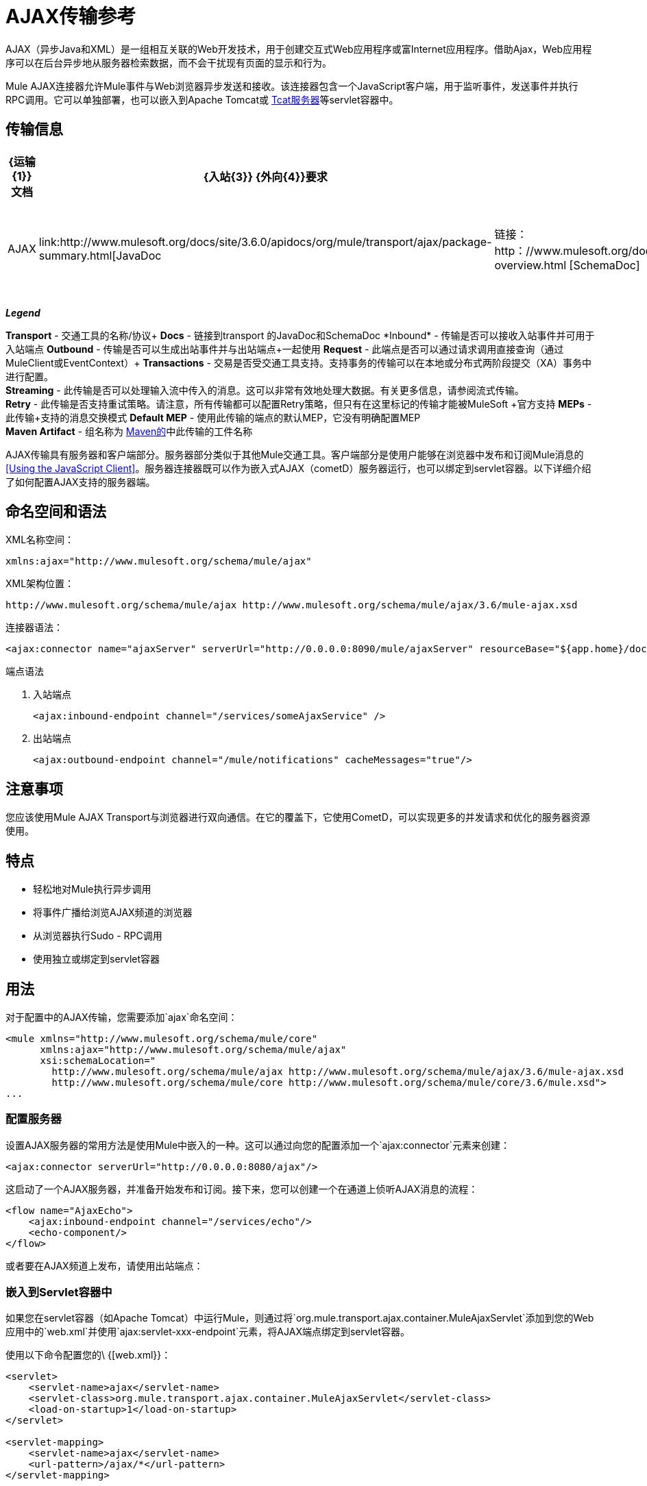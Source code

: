 =  AJAX传输参考
:keywords: anypoint, connectors, ajax

AJAX（异步Java和XML）是一组相互关联的Web开发技术，用于创建交互式Web应用程序或富Internet应用程序。借助Ajax，Web应用程序可以在后台异步地从服务器检索数据，而不会干扰现有页面的显示和行为。

Mule AJAX连接器允许Mule事件与Web浏览器异步发送和接收。该连接器包含一个JavaScript客户端，用于监听事件，发送事件并执行RPC调用。它可以单独部署，也可以嵌入到Apache Tomcat或 http://mulesoft.com/tcat[Tcat服务器]等servlet容器中。

== 传输信息

[%header%autowidth.spread]
|===
| {运输{1}}文档 | {入站{3}} {外向{4}}要求 | {交易{6}}
串流 |重试 | MEP  |默认MEP  | Maven Artifact
| AJAX  | link:http://www.mulesoft.org/docs/site/3.6.0/apidocs/org/mule/transport/ajax/package-summary.html[JavaDoc |链接：http：//www.mulesoft.org/docs/site/current3/schemadocs/namespaces/http_www_mulesoft_org_schema_mule_ajax/namespace-overview.html [SchemaDoc]  | image:check.png[查]  | image:check.png[查]  | image:error.png[错误] {{12} } image:error.png[错误]  | image:check.png[查]  | image:error.png[错误]  |单向 |单向 | org.mule .transport：骡子运输阿贾克斯

|===

*_Legend_*

*Transport*  - 交通工具的名称/协议+
*Docs*  - 链接到transport +的JavaDoc和SchemaDoc
*Inbound*  - 传输是否可以接收入站事件并可用于入站端点+
*Outbound*  - 传输是否可以生成出站事件并与出站端点+一起使用
*Request*  - 此端点是否可以通过请求调用直接查询（通过MuleClient或EventContext）+
*Transactions*  - 交易是否受交通工具支持。支持事务的传输可以在本地或分布式两阶段提交（XA）事务中进行配置。 +
*Streaming*  - 此传输是否可以处理输入流中传入的消息。这可以非常有效地处理大数据。有关更多信息，请参阅流式传输。 +
*Retry*  - 此传输是否支持重试策略。请注意，所有传输都可以配置Retry策略，但只有在这里标记的传输才能被MuleSoft +官方支持
*MEPs*  - 此传输+支持的消息交换模式
*Default MEP*  - 使用此传输的端点的默认MEP，它没有明确配置MEP +
*Maven Artifact*  - 组名称为 http://maven.apache.org/[Maven的]中此传输的工件名称

AJAX传输具有服务器和客户端部分。服务器部分类似于其他Mule交通工具。客户端部分是使用户能够在浏览器中发布和订阅Mule消息的<<Using the JavaScript Client>>。服务器连接器既可以作为嵌入式AJAX（cometD）服务器运行，也可以绑定到servlet容器。以下详细介绍了如何配置AJAX支持的服务器端。

== 命名空间和语法

XML名称空间：

[source,xml]
----
xmlns:ajax="http://www.mulesoft.org/schema/mule/ajax"
----

XML架构位置：

[source,xml]
----
http://www.mulesoft.org/schema/mule/ajax http://www.mulesoft.org/schema/mule/ajax/3.6/mule-ajax.xsd
----

连接器语法：

[source,xml]
----
<ajax:connector name="ajaxServer" serverUrl="http://0.0.0.0:8090/mule/ajaxServer" resourceBase="${app.home}/docroot"/>
----

端点语法

. 入站端点
+
[source,xml, linenums]
----
<ajax:inbound-endpoint channel="/services/someAjaxService" />
----
+
. 出站端点
+
[source,xml]
----
<ajax:outbound-endpoint channel="/mule/notifications" cacheMessages="true"/>
----

== 注意事项

您应该使用Mule AJAX Transport与浏览器进行双向通信。在它的覆盖下，它使用CometD，可以实现更多的并发请求和优化的服务器资源使用。

== 特点

* 轻松地对Mule执行异步调用

* 将事件广播给浏览AJAX频道的浏览器

* 从浏览器执行Sudo  -  RPC调用

* 使用独立或绑定到servlet容器

== 用法

对于配置中的AJAX传输，您需要添加`ajax`命名空间：

[source,xml, linenums]
----
<mule xmlns="http://www.mulesoft.org/schema/mule/core"
      xmlns:ajax="http://www.mulesoft.org/schema/mule/ajax"
      xsi:schemaLocation="
        http://www.mulesoft.org/schema/mule/ajax http://www.mulesoft.org/schema/mule/ajax/3.6/mule-ajax.xsd
        http://www.mulesoft.org/schema/mule/core http://www.mulesoft.org/schema/mule/core/3.6/mule.xsd">
...
----

=== 配置服务器

设置AJAX服务器的常用方法是使用Mule中嵌入的一种。这可以通过向您的配置添加一个`ajax:connector`元素来创建：

[source,xml]
----
<ajax:connector serverUrl="http://0.0.0.0:8080/ajax"/>
----

这启动了一个AJAX服务器，并准备开始发布和订阅。接下来，您可以创建一个在通道上侦听AJAX消息的流程：

[source,xml, linenums]
----
<flow name="AjaxEcho">
    <ajax:inbound-endpoint channel="/services/echo"/>
    <echo-component/>
</flow>
----

或者要在AJAX频道上发布，请使用出站端点：

=== 嵌入到Servlet容器中

如果您在servlet容器（如Apache Tomcat）中运行Mule，则通过将`org.mule.transport.ajax.container.MuleAjaxServlet`添加到您的Web应用中的`web.xml`并使用`ajax:servlet-xxx-endpoint`元素，将AJAX端点绑定到servlet容器。

使用以下命令配置您的\ {[web.xml}}：

[source,xml, linenums]
----
<servlet>
    <servlet-name>ajax</servlet-name>
    <servlet-class>org.mule.transport.ajax.container.MuleAjaxServlet</servlet-class>
    <load-on-startup>1</load-on-startup>
</servlet>
 
<servlet-mapping>
    <servlet-name>ajax</servlet-name>
    <url-pattern>/ajax/*</url-pattern>
</servlet-mapping>
----

然后分别用`ajax:servlet-inbound-endpoint`和`ajax:servlet-outbound-endpoint`替换任何`ajax:inbound-endpoint`和`ajax:outbound-endpoint`。再次使用足球比分例子：

[source,xml, linenums]
----
<flow name="AjaxBridge">
    <jms:inbound-endpoint topic="football.scores"/>   
    <ajax:servlet-outbound-endpoint channel="/football/scores"/>
</flow>
----

然后配置您的连接器和端点如下所述。

== 使用JavaScript客户端

Mule提供了一个功能强大的JavaScript客户端，具有完整的 link:https://en.wikipedia.org/wiki/Ajax_(programming)[AJAX]支持，可用于直接在浏览器中与Mule流进行交互。它还支持使用Cometd（一种用于AJAX Web应用程序的消息总线）在容器内运行的对象直接与服务器和客户端之间的多通道消息传递进行交互。

=== 配置服务器

要使用JavaScript客户端，您只需要拥有一个具有可通过其发送请求的AJAX入站端点的流程。此示例显示了在`/services/echo` AJAX频道上发布的简单回声流：

[source,xml, linenums]
----
<flow name="AjaxEcho">
    <ajax:inbound-endpoint channel="/services/echo"/>
    <echo-component/>
</flow>
----

=== 启用客户端

要在HTML页面中启用客户端，请在页面中添加一个脚本元素：

[source,xml, linenums]
----
<head>
...
  <script type="text/javascript" src="mule-resource/js/mule.js"></script>
----

添加此脚本元素可为您的页面提供“mule”客户端对象。

=== 发出RPC请求

本示例在主体中定义了一个按钮，单击该按钮时会向Echo流发送请求：

[source,xml]
----
<input id="sendButton" class="button" type="submit" name="Go" value="Send" onclick="callEcho();"/>
----

该按钮调用处理请求逻辑的`callEcho`函数：

[source,xml, linenums]
----
function callEcho()
{
  var data = new Object();
  data.phrase = document.getElementById('phrase').value;
  mule.rpc("/services/echo", data, callEchoResponse);
}
----

该函数使用`rpc`方法从流中请求数据。当响应数据可用时，`rpc`方法设置一个Mule用来发布的私人响应频道。第一个参数是您发出请求的通道（与Echo Flow正在监听的通道相匹配），第二个参数是有效负载对象，第三个参数是处理响应的回调函数，in这种情况下称为呼叫回应响应功能：

[source,xml, linenums]
----
function callEchoResponse(message)
{
    document.getElementById("response").innerHTML = "<b>Response:&nbsp;</b>" + message.data + "\n";
}
----

如果因为您没有期待响应而未将回调函数作为参数传递的单向请求使用`rpc`，请使用AJAX连接器中的`disableReplyTo`标志：

[source,xml]
----
<ajax:connector name="ajaxServer" ... disableReplyTo="true" />
----

==== 处理错误

要检查是否发生错误，请在回调函数中设置`error`参数，以在处理之前验证错误是否为空。如果它不为空，则发生错误，应将错误记录或显示给用户。

[source,xml, linenums]
----
function callEchoResponse(message, error)
{
  if(error)
    handleError(error)
  else
    document.getElementById("response").innerHTML = "<b>Response:&nbsp;</b>" + message.data + "\n";
}
 
function handleError(error) {
   alert(error);
}
----

== 收听服务器事件

Mule JavaScript客户端允许开发人员订阅来自Mule流程的事件。这些事件只需要在AJAX端点上发布。这是一个接收JMS事件并将它们发布到AJAX频道的流程。

[source,xml, linenums]
----
<flow name="AjaxBridge">
    <jms:inbound-endpoint topic="football.scores"/>
     
    <ajax:outbound-endpoint channel="/football/scores"/>
</flow>
----

现在您可以通过Mule JavaScript客户端添加订阅者来注册这些足球比分的兴趣。

[source,xml, linenums]
----
<script type="text/javascript">
    mule.subscribe("/football/scores", scoresCallback);
</script>
----

`subscribe`方法的第一个参数是流发布到的AJAX路径。第二个参数是处理消息的回调函数的名称。在这个例子中，它是下一个定义的`scoresCallback`函数：

[source,xml, linenums]
----
function scoresCallback(message)
{
    console.debug("data:" + message.data);
 
    if (!message.data)
    {
        console.debug("bad message format " + message);
        return;
    }
 
    // logic goes here
    ...
}
----

[TIP]
====
*JSON Support*

Mule具有JSON支持，包括对象/ JSON绑定，这使得在调度到浏览器之前将数据封送到JSON标记非常简单，其中JSON是本机格式。
====

== 发送消息

假设您想发送消息而不收到回复。在这种情况下，您可以调用Mule客户端上的`publish`函数：

[source,xml, linenums]
----
<script type="text/javascript">
    mule.publish("/services/foo", data);
</script>
----

== 示例配置

Mule捆绑了几个使用Ajax连接器的例子。我们建议您查看"Notifications Example"和"GPS Walker Example"（这在 link:https://blogs.mulesoft.com/dev/mule-dev/walk-this-way-building-ajax-apps-with-mule[这篇博文]中会进一步详细解释）。在以下典型用例中，我们将重点介绍使用和配置连接器时涉及的关键元素。

=== 发布示例服务器代码

首先，在Mule配置中设置一个AJAX入站端点来接收请求：

[%header%autowidth.spread]
|===
^ | *Configuring an AJAX Inbound Endpoint*

一个| [source，xml，linenums]
----
<mule xmlns="http://www.mulesoft.org/schema/mule/core"
      xmlns:ajax="http://www.mulesoft.org/schema/mule/ajax" ❶
      xsi:schemaLocation="
        http://www.mulesoft.org/schema/mule/ajax http://www.mulesoft.org/schema/mule/ajax/3.6/mule-ajax.xsd ❷
        http://www.mulesoft.org/schema/mule/core http://www.mulesoft.org/schema/mule/core/3.6/mule.xsd">
 
    <ajax:connector name="ajaxServer" serverUrl="http://0.0.0.0:8090/services/updates"
        resourceBase="${app.home}/docroot"/> ❸
 
    <flow name="TestNoReply">
        <ajax:inbound-endpoint channel="/services/serverEndpoint" /> ❹
        <!-- From here on, the data from the browser is available in Mule. -->
        ...
        <component .../>
    </flow>
 
</mule>
----
|===

请注意以下更改：

*  Mule AJAX名称空间和模式位置已添加到_mule_元素中。
*  AJAX连接器为此应用程序创建一个嵌入式Ajax服务器。 +
** 'resourceBase'属性指定了可以发布HTML和其他资源的目录。当浏览器请求页面时，页面将从这个位置提供服务。
**  $ \ {app.home}是Mule中可用的新占位符，它引用应用程序的根目录。
** '0.0.0.0'是指运行Mule实例的计算机的IP。
*  AJAX入站端点❹已添加到样本流中，该样本流创建名为_ / services / serverEndpoint_的通道，并监听来自Mule JavaScript客户端的传入消息。

=== 发布示例客户端代码

当按下按钮时，浏览器会发送一些信息给Mule（使用JavaScript Mule客户端）。

[%header%autowidth.spread]
|===
^ | *Publishing data*

一个| [source，xml，linenums]
----
<head>
    <script type="text/javascript" src="mule-resource/js/mule.js"></script> ❶
    <script type="text/javascript">
     
        function publishToMule() { ❷
            // Create a new object and populate it with the request data
            var data = new Object();
            data.phrase = document.getElementById('phrase').value;
            data.user = document.getElementById('user').value;
            // Send the data to the Mule endpoint and do not expect a response.
            // The Mule element is provided by the Mule JavaScript client.
            mule.publish("/services/serverEndpoint", data); ❸
        }
    </script>
</head>
 
<body>
    <div>
        Your phrase: <input id="phrase" type="text"/>
        <select id="user">
            <option value="anonymous">Anonymous</option>
            <option value="administrator" selected="true">Administrator</option>
        </select>
        <input id="sendButton" class="button" type="submit" name="Go" value="Send" onclick="publishToMule();"/>
    </div>
 
</body>
----
|===

请注意以下更改：

* 加载_mule.js_脚本使得Mule客户端可以通过_'mule'_变量自动使用。

*  _rpcCallMule（）_方法从页面收集一些数据并将其提交到我们事先配置的_'/ services / noReplyEndpoint'频道。

*  _mule.publish（）_❸方法实际调用Mule。它接收两个参数：+

** 频道名称。

** 要发布的数据。

=== 订阅示例服务器代码

这是一种向多个客户端同时发送信息的有用且友好的方式。他们所要做的就是订阅一个服务器发送任何需要广播的频道。

Mule提供了一个AJAX连接器，一个AJAX出站端点以及所需的JavaScript客户端库来处理这个问题。

我们使用JavaScript客户端添加一个AJAX连接器来承载页面（HTML，CSS等），并允许它们与Mule的AJAX端点进行交互。这是我们在前两个例子中使用的连接器。

我们还需要通过频道中的AJAX出站端点发布一些内容。

[%header%autowidth.spread]
|===
^ | *Configuring an AJAX Outbound Endpoint Channel*

一个| [source，xml，linenums]
----
<mule xmlns="http://www.mulesoft.org/schema/mule/core"
      xmlns:ajax="http://www.mulesoft.org/schema/mule/ajax" ❶
      xsi:schemaLocation="
        http://www.mulesoft.org/schema/mule/ajax http://www.mulesoft.org/schema/mule/ajax/3.6/mule-ajax.xsd ❷
        http://www.mulesoft.org/schema/mule/core http://www.mulesoft.org/schema/mule/core/3.6/mule.xsd">
 
    <ajax:connector name="ajaxServer" serverUrl="http://0.0.0.0:8090/services/updates"
        resourceBase="${app.home}/docroot"/> ❸
 
    <flow name="PublishUpdates">
        <!-- ... here we create the content to be published -->
        <ajax:outbound-endpoint channel="/mule/notifications" cacheMessages="true"/>❹
    </flow>
 
</mule>
----
|===

*Notes*：

*  Mule AJAX名称空间和模式位置已添加到_mule_元素中。

*  AJAX连接器为这个应用程序创建一个嵌入式AJAX服务器。

** 'resourceBase'属性指定了可以发布HTML和其他资源的目录。当浏览器请求页面时，页面将从这个位置提供服务。

**  $ \ {app.home}是Mule中可用的新占位符，它引用应用程序的根目录。

** '0.0.0.0'是指运行Mule实例的计算机的IP。

*  AJAX出站端点已添加到示例流程中。

** 它会将收到的事件提交到名为_ / mule / notifications_的频道。

** 在该频道上收听的任何页面都会收到该事件的副本。

=== 订阅示例客户端代码

[%header%autowidth.spread]
|===
^ | *Listening to an AJAX Outbound Channel*

一个| [source，xml，linenums]
----
<head>
    <script type="text/javascript" src="mule-resource/js/mule.js"></script> ❶
 
    <script type="text/javascript">
    
        function init() ❷
        {
            mule.subscribe("/mule/notifications", notif);
        }
 
        function dispose() ❸
        {
            mule.unsubscribe("/mule/notifications", notif);
        }
 
        function notif(message) ❹
        {
            console.debug("data:" + message.data);
 
            //... code to handle the received data
        }
     
    </script>
</head>
 
<body onload="init()" onunload="dispose()"> ❺
 
</body>
----
|===

请注意以下更改：

* 加载_mule.js_脚本使得Mule客户端可以通过_'mule'_变量自动使用。

*  _init（）_方法将_'/ mule / notifications'_上的所有传入事件与_notif（）_回调方法相关联。

{_ 0}} _dispose（）_方法将从_notif（）_回调方法分离_'/ mule / notifications'_上的所有传入事件。

*  _notif（）_❹回调方法处理收到的消息。

*  _body_ HTML元素的_onload_和_onunload_ atrributes应分别包含对_init（）_和_dispose（）_的调用，以确保页面已正确注册并取消注册到_'/ mule / notifications'_通道。

===  RPC示例服务器代码

这个配置与前面例子非常相似。事实上，唯一重要的变化是频道名称和一个即时回声组件，可以将请求反馈给调用者。

[%header%autowidth.spread]
|===
^ | *Configuring an AJAX Inbound Endpoint that will send a response*

一个| [source，xml，linenums]
----
<mule xmlns="http://www.mulesoft.org/schema/mule/core"
      xmlns:ajax="http://www.mulesoft.org/schema/mule/ajax" ❶
      xsi:schemaLocation="
        http://www.mulesoft.org/schema/mule/ajax http://www.mulesoft.org/schema/mule/ajax/3.6/mule-ajax.xsd ❷
        http://www.mulesoft.org/schema/mule/core http://www.mulesoft.org/schema/mule/core/3.6/mule.xsd">
 
    <ajax:connector name="ajaxServer" serverUrl="http://0.0.0.0:8090/services/updates"
        resourceBase="${app.home}/docroot"/> ❸
 
    <flow name="TestEcho">
        <ajax:inbound-endpoint channel="/services/echo" /> ❹
        <echo-component/>
    </flow>
 
</mule>
----
|===

请注意以下更改：

*  Mule AJAX名称空间和模式位置已添加到_mule_元素中。

*  AJAX连接器为这个应用程序创建一个嵌入式AJAX服务器。

** 'resourceBase'属性指定了可以发布HTML和其他资源的目录。浏览器请求页面时，它们将从此位置提供。

**  $ \ {app.home}是Mule中可用的新占位符，它引用应用程序的根目录。

** '0.0.0.0'是指运行Mule实例的计算机的IP。

*  AJAX入站端点❹已添加到示例流程中。

** 它将创建一个名为_ / services / echo_的通道，并监听来自Mule JavaScript客户端的传入RPC调用。

** 收到请求后，它将由`<echo-component/>`处理，并通过AJAX通道发送回提交请求的客户端。

===  RPC示例客户端代码

当按下按钮时，浏览器将信息发送给Mule（使用JavaScript Mule客户端），就像以前一样。但是，这次回调方法会显示响应。

[%header%autowidth.spread]
|===
^ | *Making an RPC Call - Expecting a response*

一个| [source，xml，linenums]
----
<head>
    <script type="text/javascript" src="mule-resource/js/mule.js"></script> ❶
    <script type="text/javascript">
     
        function rpcCallMuleEcho() { ❷
            // Create a new object and populate it with the request data
            var data = new Object();
            data.phrase = document.getElementById('phrase').value;
            data.user = document.getElementById('user').value;
            // Send the data to the Mule endpoint and set a callback to handle the response.
            // The "mule" element is provided by the Mule JavaScript client.
            mule.rpc("/services/echo", data, rpcEchoResponse); ❸
        }
 
        // Display response message data.
        function rpcEchoResponse(message) { ❹
            document.getElementById("response").innerHTML = "<b>Response:&nbsp;</b>" + message.data + "\n";
        }
    </script>
</head>
 
<body>
    <div>
        Your phrase: <input id="phrase" type="text"/>
        <select id="user">
            <option value="anonymous">Anonymous</option>
            <option value="administrator" selected="true">Administrator</option>
        </select>
        <input id="sendButton" class="button" type="submit" name="Go" value="Send" onclick="rpcCallMuleEcho();"/>
    </div>
    <pre id="response"></pre>
</body>
----
|===

请注意以下更改：

* 加载_mule.js_脚本使得Mule客户端可以通过_'mule'_变量自动使用。

*  _rpcCallMuleEcho（）_❷方法从页面收集一些数据并将其提交到我们之前配置的_'/ services / echo'_频道。

*  _mule.rpc（）_方法实际调用Mule。这一次，它收到三个** **参数：

** 频道名称。

** 要发送的数据。

** 返回响应时调用*callback method*。

*  _rpcEchoResponse（）_回调方法采用一个参数，即响应消息，并在页面上显示其数据。

== 配置参考

=== 元素列表

== 连接器

允许Mule使用Jetty HTTP服务器和Cometd通过HTTP公开Mule服务。为每个连接器实例创建一个Jetty服务器。一个连接器可以服务于许多端点。用户应该很少需要有多个AJAX servlet连接器。

。<connector...>的属性
[%header,cols="30s,70a"]
|===
| {名称{1}}说明
|的serverUrl
|当使用嵌入式AJAX（不在servlet容器中）时，需要配置一个URL来创建一个托管在Mule中的AJAX服务器。该URL应采用`+http://(host):(port)/(path)+`的形式 - 请注意HTTPS也可以使用，但您需要在连接器上设置TLS信息。

*Type*：string +
*Required*：是+
*Default*：无
| resourceBase  |指定将从其提供文件的本地路径。本地路径直接映射到'serverUrl'上的路径。

*Type*：string +
*Required*：否+
*Default*：无
| disableReplyTo  |默认情况下，回传入站端点的异步回复。这可能会在某些情况下导致不需要的副作用，请使用此属性禁用。

*Type*：布尔+
*Required*：否+
*Default*：无
| logLevel  | 0 =无，1 =信息，2 =调试

*Type*：整数+
*Required*：否+
*Default*：无
| timeout  |服务器端轮询超时（以毫秒为单位）（默认为250000）。这是服务器在响应之前将保持重新连接请求的时间。

*Type*：整数+
*Required*：否+
*Default*：无
|间隔 |客户端轮询超时（以毫秒为单位）（默认为0）。重新连接之间客户端需要等待多长时间。

*Type*：整数+
*Required*：否+
*Default*：无
| maxInterval  |最大客户端轮询超时（以毫秒为单位）（默认值为30000）。如果此时未收到连接，客户端将被删除。

*Type*：整数+
*Required*：否+
*Default*：无
| jsonCommented  |如果"true"（默认），那么服务器将接受包装在评论中的JSON并将生成包装在评论中的JSON。这是针对Ajax劫持的防御。

*Type*：布尔+
*Required*：否+
*Default*：无
| multiFrameInterval  |如果在同一浏览器中检测到多个连接（默认为1500），则客户端轮询超时。

*Type*：整数+
*Required*：否+
*Default*：无
| refsThreshold  |单个消息响应将缓存的消息引用数量，而不是为每个传递给客户端的客户端生成的消息引用数量。完成以优化发送给多个客户端的单个消息。

*Type*：整数+
*Required*：否+
*Default*：无
|===

。<connector...>的子元素
[%header%autowidth.spread]
|===
| {名称{1}}基数 |说明
| {客户{1}} 0..1  |
|密钥存储 | 0..1  |
| {服务器{1}} 0..1  |
|协议处理程序 | 0..1  |
|===

== 入站端点

允许Mule服务使用Jetty服务器通过HTTP接收AJAX事件。这与等同的`servlet-inbound-endpoint`不同，因为它使用嵌入式servlet容器，而不是依赖于预先存在的servlet容器实例。如果运行Mule嵌入到servlet容器中，则不应使用此端点类型。

。<inbound-endpoint...>的属性
[%header%autowidth.spread]
|=====
| {名称{1}}输入 |必 |缺省 |说明
|频道 |字符串 |是 |   |将服务端点绑定到的AJAX频道。此通道路径是您的应用程序部署到servlet容器中的独立上下文路径。
|=====

无<inbound-endpoint...>的子元素


== 出站端点

允许Mule服务通过使用Bayeux的HTTP发送AJAX事件。 JavaScript客户端可以使用Mule JavaScript客户端注册这些事件。

。<outbound-endpoint...>的属性
[%header,cols="30s,70a"]
|===
| {名称{1}}说明
|频道 |将服务端点绑定到的AJAX频道。此通道路径是您的应用程序部署到servlet容器中的独立上下文路径。

*Type*：string +
*Required*：是+
*Default*：无
| cacheMessages  |如果设置为true，那么如果没有订阅此频道的客户端，调度程序将缓存消息。

*Type*：布尔+
*Required*：否+
*Default*：无
| messageCacheSize  |如果缓存消息设置为true，则此值将确定内存缓存的大小。缓存将自动过期较旧的项目，以为新项目腾出空间。

*Type*：整数+
*Required*：否+
*Default*：无
|===

无<outbound-endpoint...>的子元素


== 的Maven

AJAX传输可以包含以下依赖项：

[source,xml, linenums]
----
<dependency>
    <groupId>org.mule.transports</groupId>
    <artifactId>mule-transport-ajax</artifactId>
</dependency>
----

== 最佳实践

* 使用AJAX出站端点主要用于同时向多个客户端广播信息。例如，实时向几个浏览器广播实时新闻更新，而无需重新加载页面。

* 建议您在`<body>` onload / onunload上订阅/取消订阅与出站频道关联的回拨方法。见上面的例子。特别注意取消订阅回调方法。

* 使用AJAX在客户端和服务器之间来回发送信息时，应考虑使用JSON。 Mule提供了一个JSON模块来优雅地处理转换。
